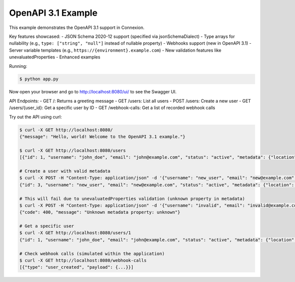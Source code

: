 ====================
OpenAPI 3.1 Example
====================

This example demonstrates the OpenAPI 3.1 support in Connexion.

Key features showcased:
- JSON Schema 2020-12 support (specified via jsonSchemaDialect)
- Type arrays for nullability (e.g., ``type: ["string", "null"]`` instead of nullable property)
- Webhooks support (new in OpenAPI 3.1)
- Server variable templates (e.g., ``https://{environment}.example.com``)
- New validation features like unevaluatedProperties
- Enhanced examples

Running:

.. code-block:: bash

    $ python app.py

Now open your browser and go to http://localhost:8080/ui/ to see the Swagger UI.

API Endpoints:
- GET /: Returns a greeting message
- GET /users: List all users
- POST /users: Create a new user
- GET /users/{user_id}: Get a specific user by ID
- GET /webhook-calls: Get a list of recorded webhook calls

Try out the API using curl:

.. code-block:: bash

    $ curl -X GET http://localhost:8080/
    {"message": "Hello, world! Welcome to the OpenAPI 3.1 example."}

    $ curl -X GET http://localhost:8080/users
    [{"id": 1, "username": "john_doe", "email": "john@example.com", "status": "active", "metadata": {"location": "New York"}}, ...]

    # Create a user with valid metadata
    $ curl -X POST -H "Content-Type: application/json" -d '{"username": "new_user", "email": "new@example.com", "metadata": {"location": "San Francisco"}}' http://localhost:8080/users
    {"id": 3, "username": "new_user", "email": "new@example.com", "status": "active", "metadata": {"location": "San Francisco"}}

    # This will fail due to unevaluatedProperties validation (unknown property in metadata)
    $ curl -X POST -H "Content-Type: application/json" -d '{"username": "invalid", "email": "invalid@example.com", "metadata": {"unknown": "value"}}' http://localhost:8080/users
    {"code": 400, "message": "Unknown metadata property: unknown"}

    # Get a specific user
    $ curl -X GET http://localhost:8080/users/1
    {"id": 1, "username": "john_doe", "email": "john@example.com", "status": "active", "metadata": {"location": "New York"}}

    # Check webhook calls (simulated within the application)
    $ curl -X GET http://localhost:8080/webhook-calls
    [{"type": "user_created", "payload": {...}}]